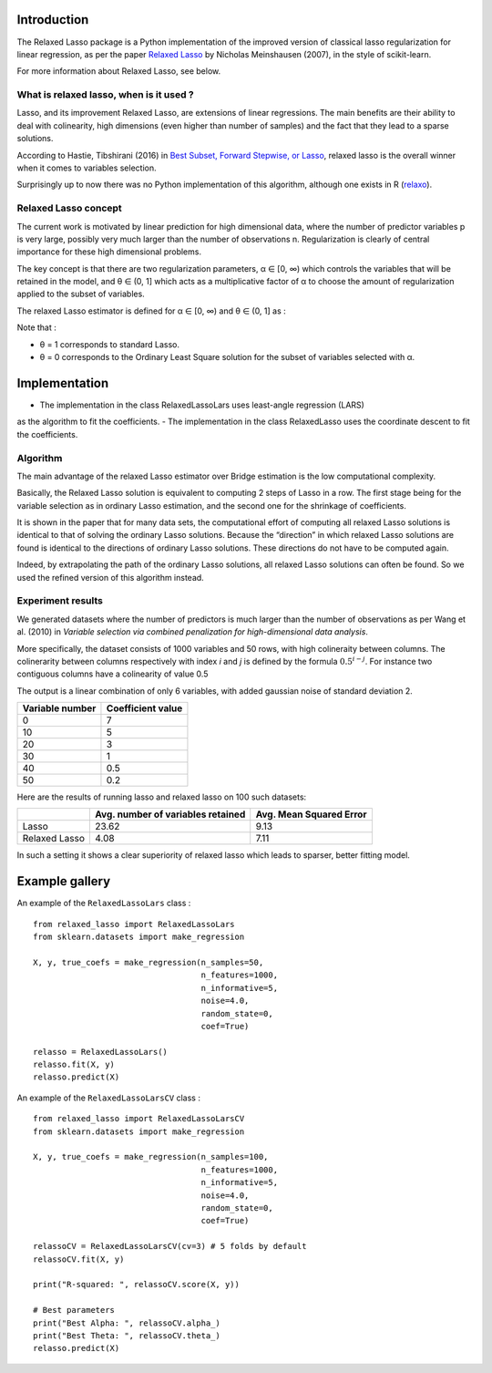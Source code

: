 Introduction
=============

The Relaxed Lasso package is a Python implementation of the improved version of classical lasso regularization
for linear regression, as per the paper `Relaxed Lasso <https://stat.ethz.ch/~nicolai/relaxo.pdf>`_
by Nicholas Meinshausen (2007), in the style of scikit-learn.

For more information about Relaxed Lasso, see below.

What is relaxed lasso, when is it used ?
****************************************

Lasso, and its improvement Relaxed Lasso, are extensions of linear regressions.
The main benefits are their ability to deal with colinearity, high dimensions
(even higher than number of samples) and the fact that they lead to a sparse
solutions.

According to Hastie, Tibshirani (2016) in `Best Subset, Forward Stepwise, or
Lasso <https://www.stat.cmu.edu/~ryantibs/papers/bestsubset.pdf>`_, relaxed lasso
is the overall winner when it comes to variables selection.

Surprisingly up to now there was no Python implementation of this
algorithm, although one exists in R (`relaxo <https://cran.r-project.org/web/packages/relaxo/index.html>`_).

Relaxed Lasso concept
**********************

The current work is motivated by linear prediction for high dimensional data,
where the number of predictor variables p is very large, possibly very much
larger than the number of observations n.
Regularization is clearly of central importance for these high dimensional problems.

The key concept is that there are two regularization parameters, α ∈ [0, ∞) which
controls the variables that will be retained in the model, and θ ∈ (0, 1]
which acts as a multiplicative factor of α to choose the
amount of regularization applied to the subset of variables.

The relaxed Lasso estimator is defined for α ∈ [0, ∞) and θ ∈ (0, 1] as :

.. image:: images/def_relaxo.png

Note that :

- θ = 1 corresponds to standard Lasso.
- θ = 0 corresponds to the Ordinary Least Square solution for the subset of
  variables selected with α.

Implementation
==============

- The implementation in the class RelaxedLassoLars uses least-angle regression (LARS)
as the algorithm to fit the coefficients.
- The implementation in the class RelaxedLasso uses the coordinate descent to fit the coefficients.

Algorithm
*********

The main advantage of the relaxed Lasso estimator over Bridge estimation is
the low computational complexity.

Basically, the Relaxed Lasso solution is equivalent to computing 2 steps of Lasso
in a row. The first stage being for the variable selection as in ordinary Lasso estimation,
and the second one for the shrinkage of coefficients.

It is shown in the paper that for many data sets, the computational effort of computing
all relaxed Lasso solutions is identical to that of solving the ordinary Lasso solutions.
Because the “direction” in which relaxed Lasso solutions are found is identical to the
directions of ordinary Lasso solutions. These directions do not have to be computed again.

Indeed, by extrapolating the path of the ordinary Lasso solutions, all relaxed Lasso
solutions can often be found. So we used the refined version of this algorithm instead.

.. image:: images/second_step.png

Experiment results
******************

We generated datasets where the number of predictors is much larger than the number of 
observations as per Wang et al. (2010) in *Variable selection via combined penalization 
for high-dimensional data analysis*.

More specifically, the dataset consists of 1000 variables and 50 rows, with high 
colineraity between columns. The colinerarity between columns respectively with 
index *i* and *j* is defined by the formula :math:`0.5^{i-j}`. For instance two contiguous 
columns have a colinearity of value 0.5

The output is a linear combination of only 6 variables, with added gaussian noise of 
standard deviation 2.

+-----------------+-------------------+
| Variable number | Coefficient value |
+=================+===================+
| 0               | 7                 |
+-----------------+-------------------+
| 10              | 5                 |
+-----------------+-------------------+
| 20              | 3                 |
+-----------------+-------------------+
| 30              | 1                 |
+-----------------+-------------------+
| 40              | 0.5               |
+-----------------+-------------------+
| 50              | 0.2               |
+-----------------+-------------------+

Here are the results of running lasso and relaxed lasso on 100 such datasets:

+-------------+----------------------------------+-------------------------+
|             |Avg. number of variables retained | Avg. Mean Squared Error |
+=============+==================================+=========================+
|Lasso        |23.62                             |9.13                     |
+-------------+----------------------------------+-------------------------+
|Relaxed Lasso|4.08                              |7.11                     |
+-------------+----------------------------------+-------------------------+

In such a setting it shows a clear superiority of relaxed lasso which leads to sparser, better fitting model.

Example gallery
===============

An example of the ``RelaxedLassoLars`` class :
::
	
  from relaxed_lasso import RelaxedLassoLars
  from sklearn.datasets import make_regression

  X, y, true_coefs = make_regression(n_samples=50,
                                     n_features=1000,
                                     n_informative=5,
                                     noise=4.0,
                                     random_state=0,
                                     coef=True)

  relasso = RelaxedLassoLars()
  relasso.fit(X, y)
  relasso.predict(X)

An example of the ``RelaxedLassoLarsCV`` class :
::

  from relaxed_lasso import RelaxedLassoLarsCV
  from sklearn.datasets import make_regression

  X, y, true_coefs = make_regression(n_samples=100,
                                     n_features=1000,
                                     n_informative=5,
                                     noise=4.0,
                                     random_state=0,
                                     coef=True)

  relassoCV = RelaxedLassoLarsCV(cv=3) # 5 folds by default 
  relassoCV.fit(X, y)

  print("R-squared: ", relassoCV.score(X, y))

  # Best parameters
  print("Best Alpha: ", relassoCV.alpha_)
  print("Best Theta: ", relassoCV.theta_)
  relasso.predict(X)
